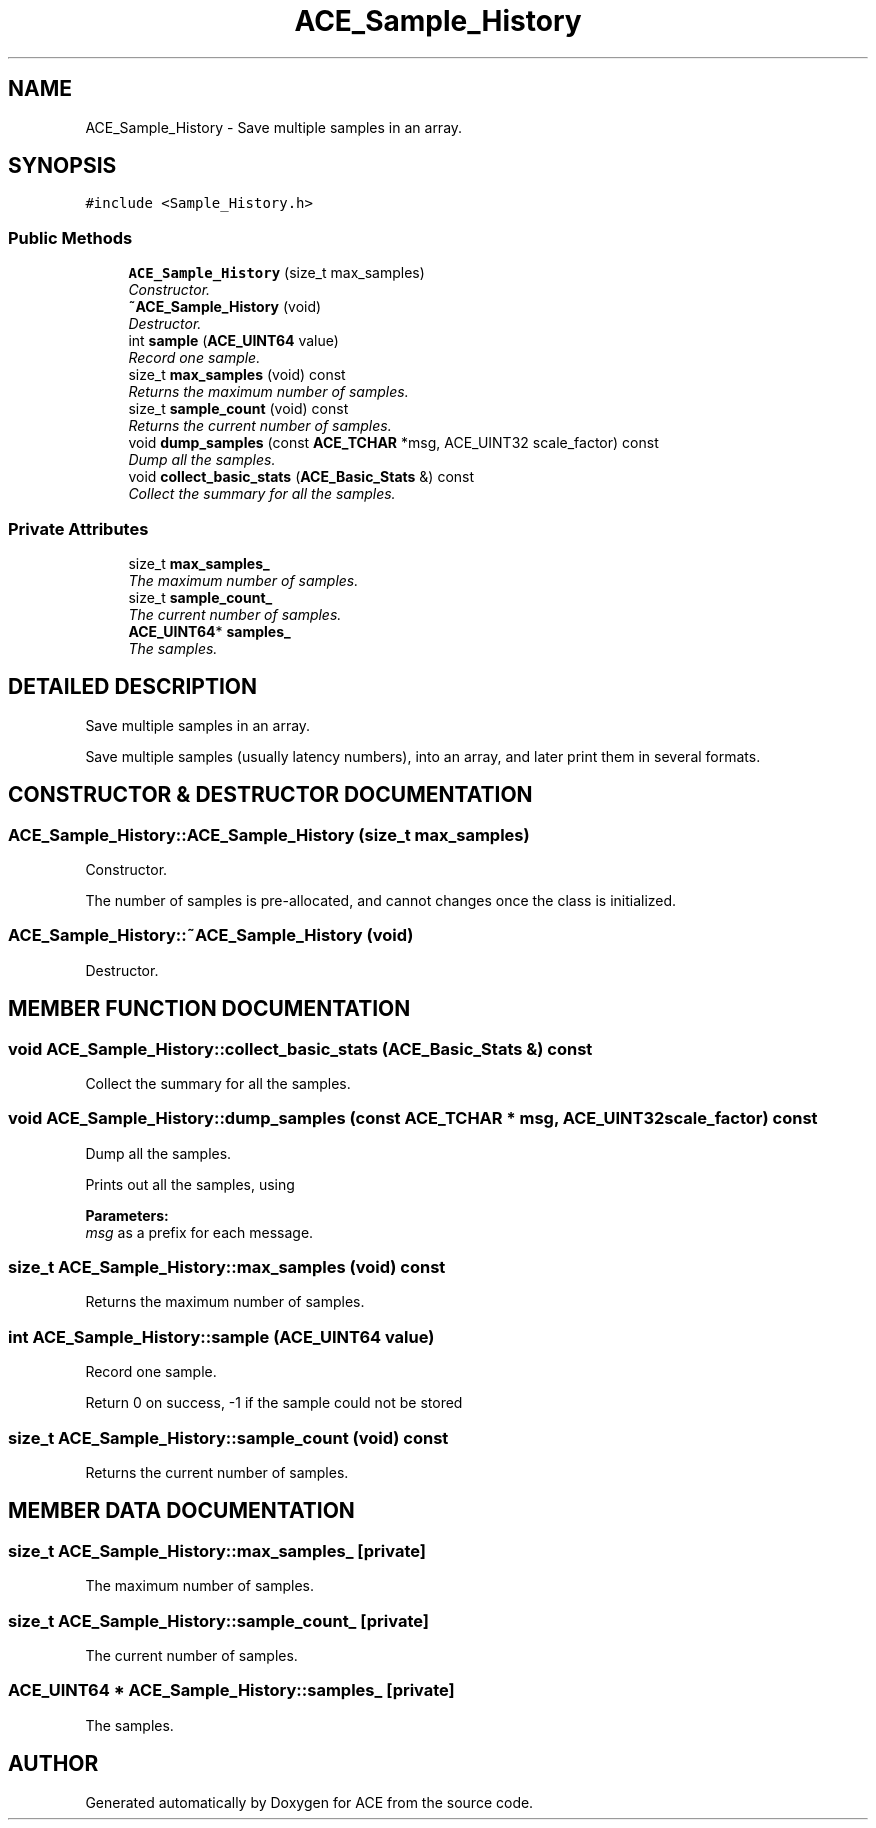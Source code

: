 .TH ACE_Sample_History 3 "5 Oct 2001" "ACE" \" -*- nroff -*-
.ad l
.nh
.SH NAME
ACE_Sample_History \- Save multiple samples in an array. 
.SH SYNOPSIS
.br
.PP
\fC#include <Sample_History.h>\fR
.PP
.SS Public Methods

.in +1c
.ti -1c
.RI "\fBACE_Sample_History\fR (size_t max_samples)"
.br
.RI "\fIConstructor.\fR"
.ti -1c
.RI "\fB~ACE_Sample_History\fR (void)"
.br
.RI "\fIDestructor.\fR"
.ti -1c
.RI "int \fBsample\fR (\fBACE_UINT64\fR value)"
.br
.RI "\fIRecord one sample.\fR"
.ti -1c
.RI "size_t \fBmax_samples\fR (void) const"
.br
.RI "\fIReturns the maximum number of samples.\fR"
.ti -1c
.RI "size_t \fBsample_count\fR (void) const"
.br
.RI "\fIReturns the current number of samples.\fR"
.ti -1c
.RI "void \fBdump_samples\fR (const \fBACE_TCHAR\fR *msg, ACE_UINT32 scale_factor) const"
.br
.RI "\fIDump all the samples.\fR"
.ti -1c
.RI "void \fBcollect_basic_stats\fR (\fBACE_Basic_Stats\fR &) const"
.br
.RI "\fICollect the summary for all the samples.\fR"
.in -1c
.SS Private Attributes

.in +1c
.ti -1c
.RI "size_t \fBmax_samples_\fR"
.br
.RI "\fIThe maximum number of samples.\fR"
.ti -1c
.RI "size_t \fBsample_count_\fR"
.br
.RI "\fIThe current number of samples.\fR"
.ti -1c
.RI "\fBACE_UINT64\fR* \fBsamples_\fR"
.br
.RI "\fIThe samples.\fR"
.in -1c
.SH DETAILED DESCRIPTION
.PP 
Save multiple samples in an array.
.PP
Save multiple samples (usually latency numbers), into an array, and later print them in several formats. 
.PP
.SH CONSTRUCTOR & DESTRUCTOR DOCUMENTATION
.PP 
.SS ACE_Sample_History::ACE_Sample_History (size_t max_samples)
.PP
Constructor.
.PP
The number of samples is pre-allocated, and cannot changes once the class is initialized. 
.SS ACE_Sample_History::~ACE_Sample_History (void)
.PP
Destructor.
.PP
.SH MEMBER FUNCTION DOCUMENTATION
.PP 
.SS void ACE_Sample_History::collect_basic_stats (\fBACE_Basic_Stats\fR &) const
.PP
Collect the summary for all the samples.
.PP
.SS void ACE_Sample_History::dump_samples (const \fBACE_TCHAR\fR * msg, ACE_UINT32 scale_factor) const
.PP
Dump all the samples.
.PP
Prints out all the samples, using 
.PP
\fBParameters: \fR
.in +1c
.TP
\fB\fImsg\fR\fR as a prefix for each message. 
.SS size_t ACE_Sample_History::max_samples (void) const
.PP
Returns the maximum number of samples.
.PP
.SS int ACE_Sample_History::sample (\fBACE_UINT64\fR value)
.PP
Record one sample.
.PP
Return 0 on success, -1 if the sample could not be stored 
.SS size_t ACE_Sample_History::sample_count (void) const
.PP
Returns the current number of samples.
.PP
.SH MEMBER DATA DOCUMENTATION
.PP 
.SS size_t ACE_Sample_History::max_samples_\fC [private]\fR
.PP
The maximum number of samples.
.PP
.SS size_t ACE_Sample_History::sample_count_\fC [private]\fR
.PP
The current number of samples.
.PP
.SS \fBACE_UINT64\fR * ACE_Sample_History::samples_\fC [private]\fR
.PP
The samples.
.PP


.SH AUTHOR
.PP 
Generated automatically by Doxygen for ACE from the source code.